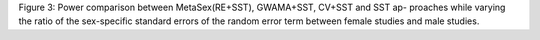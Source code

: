 Figure 3: Power comparison between MetaSex(RE+SST), GWAMA+SST, CV+SST
and SST ap- proaches while varying the ratio of the sex-specific
standard errors of the random error term between female studies and male
studies.
